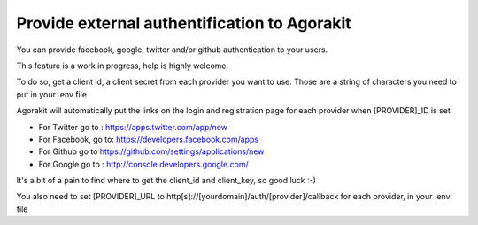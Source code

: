 Provide external authentification to Agorakit
=============================================

You can provide facebook, google, twitter and/or github authentication to your users.

This feature is a work in progress, help is highly welcome.

To do so, get a client id, a client secret from each provider you want to use. Those are a string of characters you need to put in your .env file

Agorakit will automatically put the links on the login and registration page for each provider when [PROVIDER]_ID is set

- For Twitter go to : https://apps.twitter.com/app/new
- For Facebook, go to: https://developers.facebook.com/apps
- For Github go to https://github.com/settings/applications/new
- For Google go to : http://console.developers.google.com/

It's a bit of a pain to find where to get the client_id and client_key, so good luck :-)

You also need to set [PROVIDER]_URL to http[s]://[yourdomain]/auth/[provider]/callback for each provider, in your .env file

